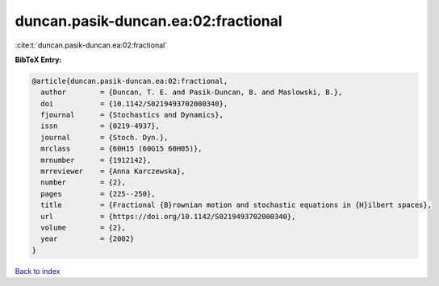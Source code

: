 duncan.pasik-duncan.ea:02:fractional
====================================

:cite:t:`duncan.pasik-duncan.ea:02:fractional`

**BibTeX Entry:**

.. code-block:: bibtex

   @article{duncan.pasik-duncan.ea:02:fractional,
     author        = {Duncan, T. E. and Pasik-Duncan, B. and Maslowski, B.},
     doi           = {10.1142/S0219493702000340},
     fjournal      = {Stochastics and Dynamics},
     issn          = {0219-4937},
     journal       = {Stoch. Dyn.},
     mrclass       = {60H15 (60G15 60H05)},
     mrnumber      = {1912142},
     mrreviewer    = {Anna Karczewska},
     number        = {2},
     pages         = {225--250},
     title         = {Fractional {B}rownian motion and stochastic equations in {H}ilbert spaces},
     url           = {https://doi.org/10.1142/S0219493702000340},
     volume        = {2},
     year          = {2002}
   }

`Back to index <../By-Cite-Keys.html>`_
